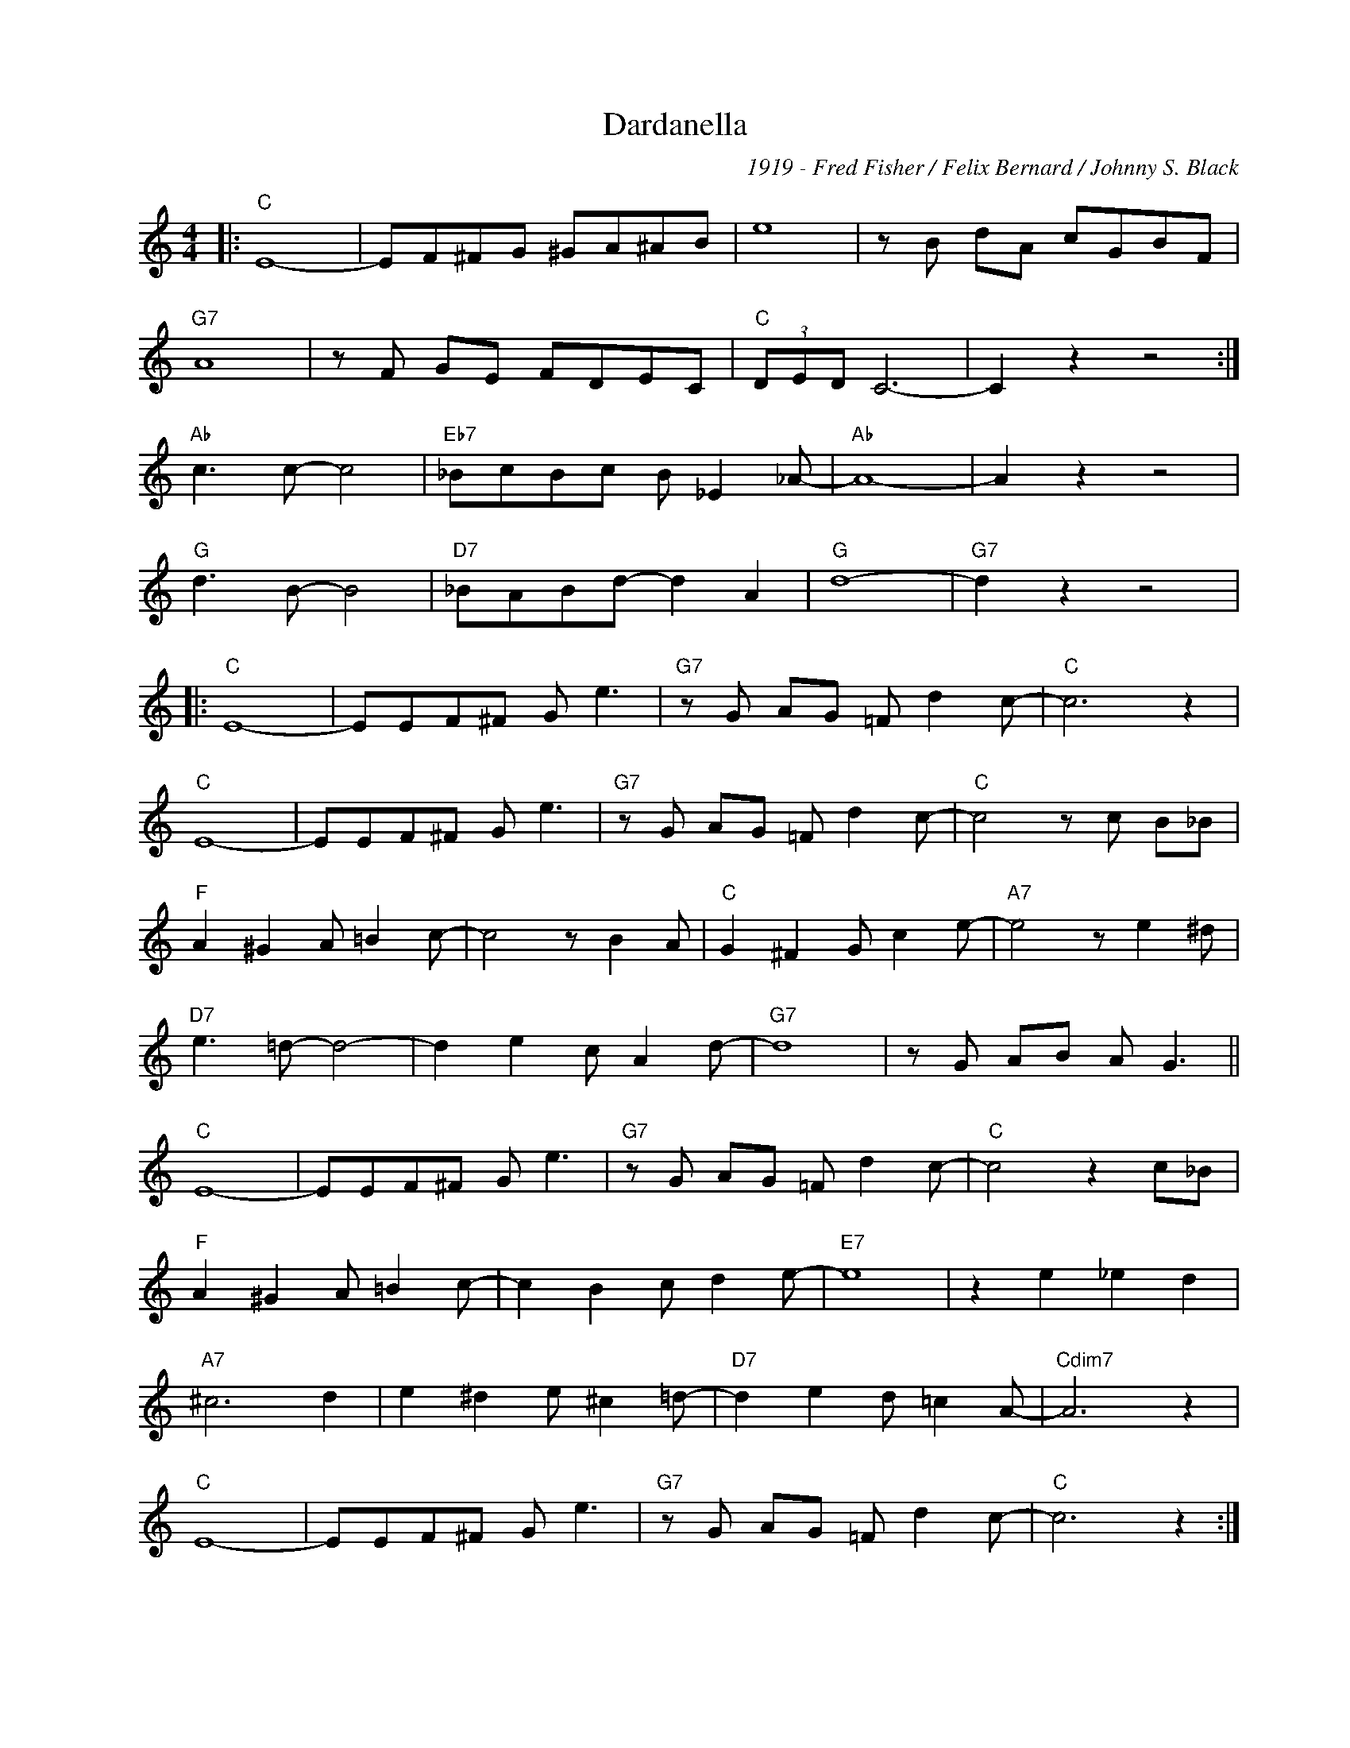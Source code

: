 X:1
T:Dardanella
C:1919 - Fred Fisher / Felix Bernard / Johnny S. Black
Z:Copyright Â© www.realbook.site
L:1/8
M:4/4
I:linebreak $
K:C
V:1 treble nm=" " snm=" "
V:1
|:"C" E8- | EF^FG ^GA^AB | e8 | z B dA cGBF |$"G7" A8 | z F GE FDEC |"C" (3DED C6- | C2 z2 z4 :|$ %8
"Ab" c3 c- c4 |"Eb7" _BcBc B _E2 _A- |"Ab" A8- | A2 z2 z4 |$"G" d3 B- B4 |"D7" _BABd- d2 A2 | %14
"G" d8- |"G7" d2 z2 z4 |:$"C" E8- | EEF^F G e3 |"G7" z G AG =F d2 c- |"C" c6 z2 |$"C" E8- | %21
 EEF^F G e3 |"G7" z G AG =F d2 c- |"C" c4 z c B_B |$"F" A2 ^G2 A =B2 c- | c4 z B2 A | %26
"C" G2 ^F2 G c2 e- |"A7" e4 z e2 ^d |$"D7" e3 =d- d4- | d2 e2 c A2 d- |"G7" d8 | z G AB A G3 ||$ %32
"C" E8- | EEF^F G e3 |"G7" z G AG =F d2 c- |"C" c4 z2 c_B |$"F" A2 ^G2 A =B2 c- | c2 B2 c d2 e- | %38
"E7" e8 | z2 e2 _e2 d2 |$"A7" ^c6 d2 | e2 ^d2 e ^c2 =d- |"D7" d2 e2 d =c2 A- |"Cdim7" A6 z2 |$ %44
"C" E8- | EEF^F G e3 |"G7" z G AG =F d2 c- |"C" c6 z2 :| %48


